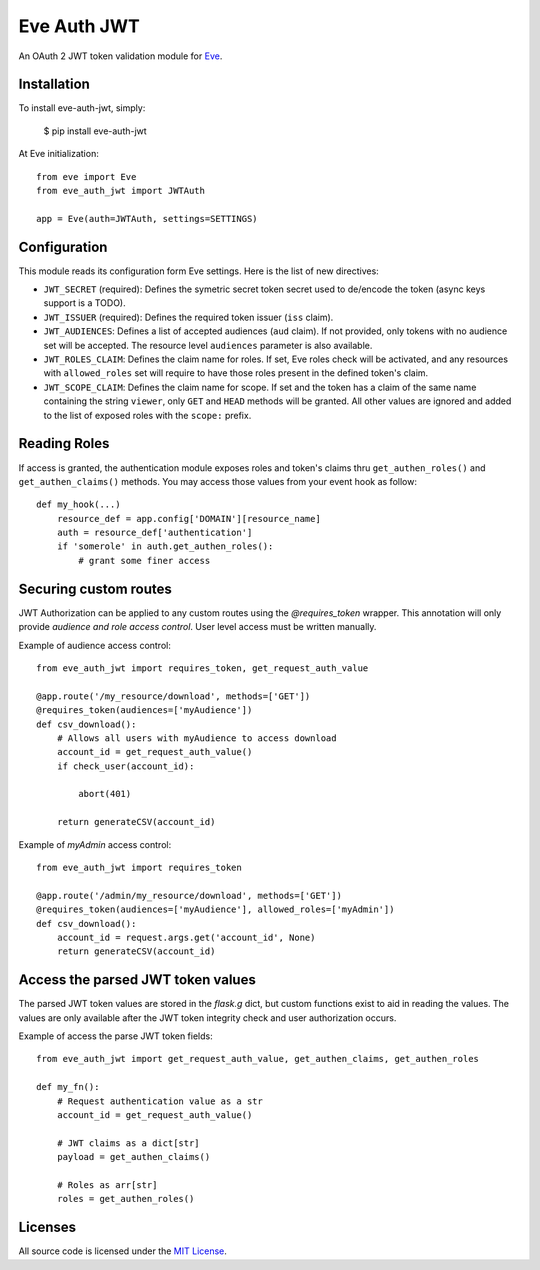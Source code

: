Eve Auth JWT
============

.. image:: https://img.shields.io/pypi/v/eve-auth-jwt.svg
    :target: https://pypi.python.org/pypi/eve-auth-jwt

.. image:: https://travis-ci.org/rs/eve-auth-jwt.svg?branch=master
    :target: https://travis-ci.org/rs/eve-auth-jwt

An OAuth 2 JWT token validation module for `Eve <http://python-eve.org>`_.

Installation
------------

To install eve-auth-jwt, simply:

    $ pip install eve-auth-jwt

At Eve initialization::

    from eve import Eve
    from eve_auth_jwt import JWTAuth

    app = Eve(auth=JWTAuth, settings=SETTINGS)

Configuration
-------------

This module reads its configuration form Eve settings. Here is the list of new directives:

* ``JWT_SECRET`` (required): Defines the symetric secret token secret used to de/encode the token (async keys support is a TODO).
* ``JWT_ISSUER`` (required): Defines the required token issuer (``iss`` claim).
* ``JWT_AUDIENCES``: Defines a list of accepted audiences (``aud`` claim). If not provided, only tokens with no audience set will be accepted. The resource level ``audiences`` parameter is also available.
* ``JWT_ROLES_CLAIM``: Defines the claim name for roles. If set, Eve roles check will be activated, and any resources with ``allowed_roles`` set will require to have those roles present in the defined token's claim.
* ``JWT_SCOPE_CLAIM``: Defines the claim name for scope. If set and the token has a claim of the same name containing the string ``viewer``, only ``GET`` and ``HEAD`` methods will be granted. All other values are ignored and added to the list of exposed roles with the ``scope:`` prefix.

Reading Roles
-------------

If access is granted, the authentication module exposes roles and token's claims thru ``get_authen_roles()`` and ``get_authen_claims()`` methods. You may access those values from your event hook as follow::

    def my_hook(...)
        resource_def = app.config['DOMAIN'][resource_name]
        auth = resource_def['authentication']
        if 'somerole' in auth.get_authen_roles():
            # grant some finer access


Securing custom routes
----------------------

JWT Authorization can be applied to any custom routes using the `@requires_token` wrapper. This annotation will only provide *audience and role access control*. User level access must be written manually.

Example of audience access control::

    from eve_auth_jwt import requires_token, get_request_auth_value

    @app.route('/my_resource/download', methods=['GET'])
    @requires_token(audiences=['myAudience'])
    def csv_download():
        # Allows all users with myAudience to access download
        account_id = get_request_auth_value()
        if check_user(account_id):

            abort(401)

        return generateCSV(account_id)

Example of `myAdmin` access control::

    from eve_auth_jwt import requires_token

    @app.route('/admin/my_resource/download', methods=['GET'])
    @requires_token(audiences=['myAudience'], allowed_roles=['myAdmin'])
    def csv_download():
        account_id = request.args.get('account_id', None)
        return generateCSV(account_id)


Access the parsed JWT token values
----------------------------------

The parsed JWT token values are stored in the `flask.g` dict, but custom functions exist to aid in reading the values. The values are only available after the JWT token integrity check and user authorization occurs.

Example of access the parse JWT token fields::

    from eve_auth_jwt import get_request_auth_value, get_authen_claims, get_authen_roles

    def my_fn():
        # Request authentication value as a str
        account_id = get_request_auth_value()

        # JWT claims as a dict[str]
        payload = get_authen_claims()

        # Roles as arr[str]
        roles = get_authen_roles()


Licenses
--------

All source code is licensed under the `MIT License <https://raw.githubusercontent.com/rs/eve-auth-jwt/master/LICENSE>`_.


